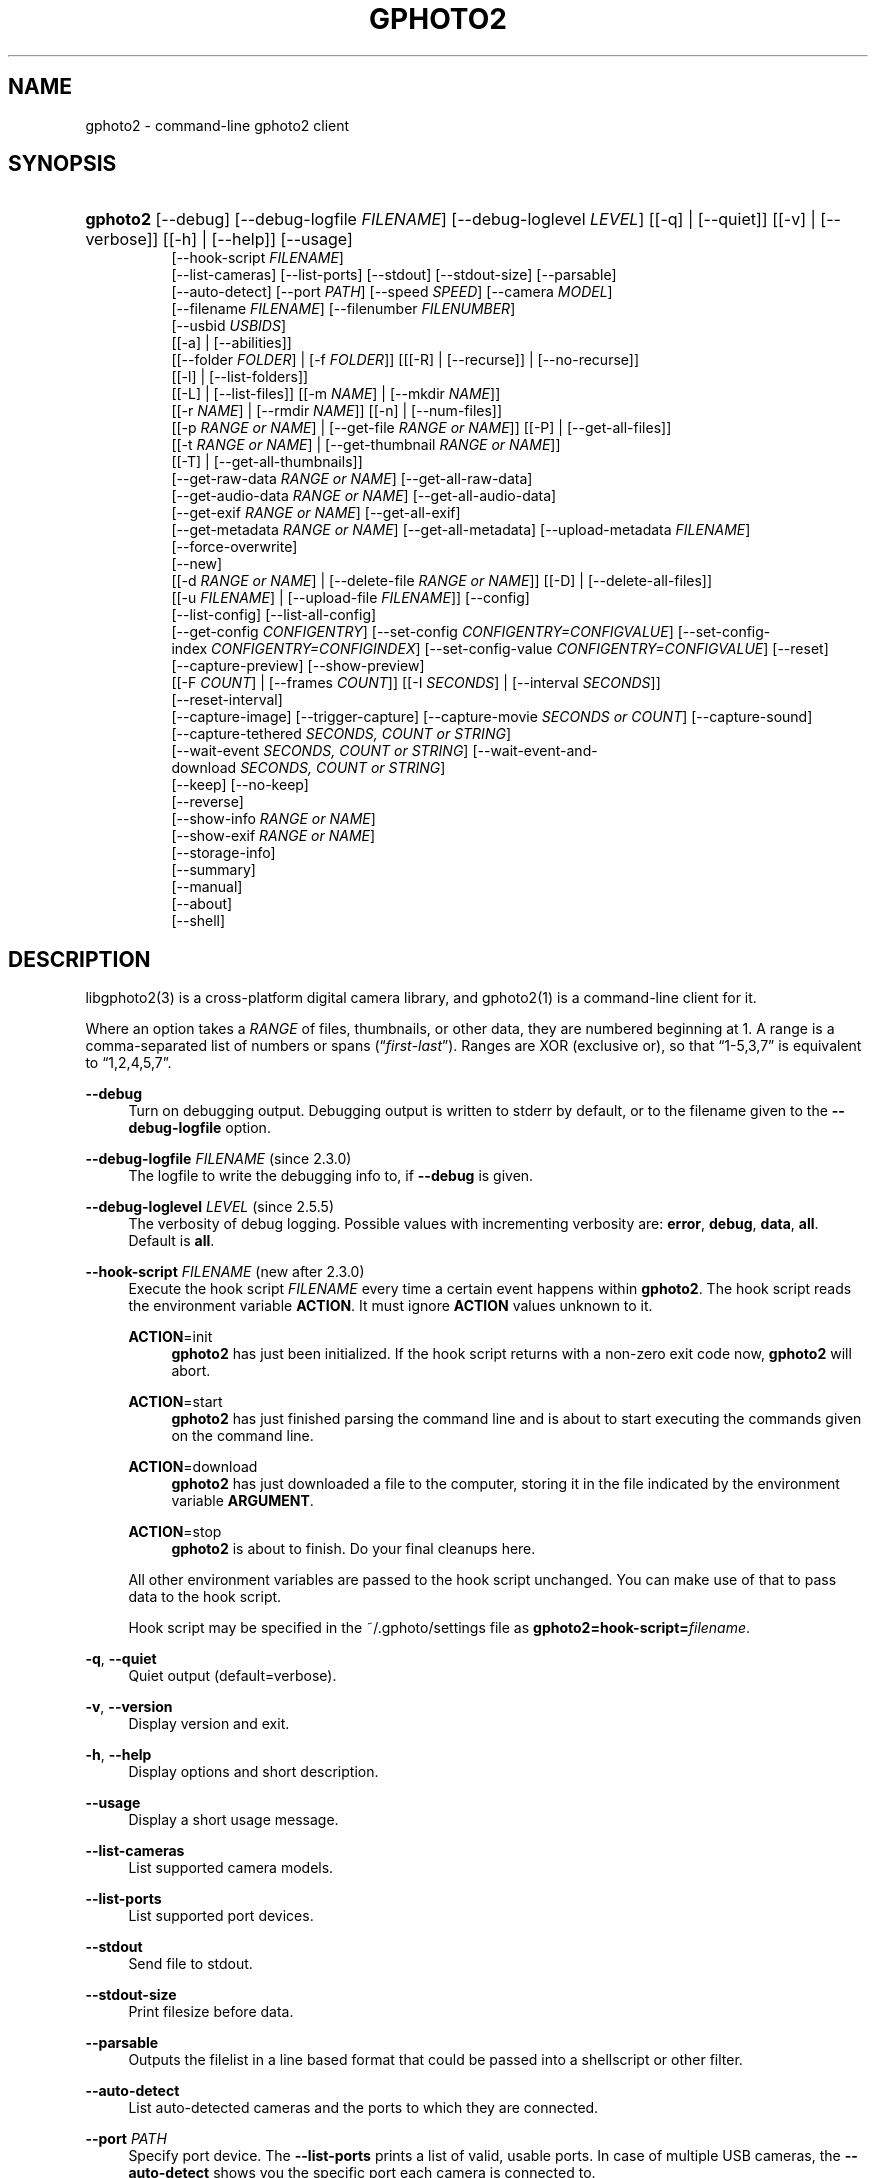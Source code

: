 '\" t
.\"     Title: gphoto2
.\"    Author: The gPhoto2 Team
.\" Generator: DocBook XSL Stylesheets vsnapshot <http://docbook.sf.net/>
.\"      Date: <pubdate>2015-08-01</pubdate>August 2006
.\"    Manual: The gPhoto2 Reference (the man pages)
.\"    Source: [FIXME: source]
.\"  Language: English
.\"
.TH "GPHOTO2" "1" "<pubdate>2015-08-01</pubdate>August 2006" "[FIXME: source]" "The gPhoto2 Reference (the man"
.\" -----------------------------------------------------------------
.\" * Define some portability stuff
.\" -----------------------------------------------------------------
.\" ~~~~~~~~~~~~~~~~~~~~~~~~~~~~~~~~~~~~~~~~~~~~~~~~~~~~~~~~~~~~~~~~~
.\" http://bugs.debian.org/507673
.\" http://lists.gnu.org/archive/html/groff/2009-02/msg00013.html
.\" ~~~~~~~~~~~~~~~~~~~~~~~~~~~~~~~~~~~~~~~~~~~~~~~~~~~~~~~~~~~~~~~~~
.ie \n(.g .ds Aq \(aq
.el       .ds Aq '
.\" -----------------------------------------------------------------
.\" * set default formatting
.\" -----------------------------------------------------------------
.\" disable hyphenation
.nh
.\" disable justification (adjust text to left margin only)
.ad l
.\" -----------------------------------------------------------------
.\" * MAIN CONTENT STARTS HERE *
.\" -----------------------------------------------------------------
.SH "NAME"
gphoto2 \- command\-line gphoto2 client
.SH "SYNOPSIS"
.HP \w'\fBgphoto2\fR\ 'u
\fBgphoto2\fR [\-\-debug] [\-\-debug\-logfile\ \fIFILENAME\fR] [\-\-debug\-loglevel\ \fILEVEL\fR] [[\-q] | [\-\-quiet]] [[\-v] | [\-\-verbose]] [[\-h] | [\-\-help]] [\-\-usage]
.br
[\-\-hook\-script\ \fIFILENAME\fR]
.br
[\-\-list\-cameras] [\-\-list\-ports] [\-\-stdout] [\-\-stdout\-size] [\-\-parsable]
.br
[\-\-auto\-detect] [\-\-port\ \fIPATH\fR] [\-\-speed\ \fISPEED\fR] [\-\-camera\ \fIMODEL\fR]
.br
[\-\-filename\ \fIFILENAME\fR] [\-\-filenumber\ \fIFILENUMBER\fR]
.br
[\-\-usbid\ \fIUSBIDS\fR]
.br
[[\-a] | [\-\-abilities]]
.br
[[\-\-folder\ \fIFOLDER\fR] | [\-f\ \fIFOLDER\fR]] [[[\-R] | [\-\-recurse]] | [\-\-no\-recurse]]
.br
[[\-l] | [\-\-list\-folders]]
.br
[[\-L] | [\-\-list\-files]] [[\-m\ \fINAME\fR] | [\-\-mkdir\ \fINAME\fR]]
.br
[[\-r\ \fINAME\fR] | [\-\-rmdir\ \fINAME\fR]] [[\-n] | [\-\-num\-files]]
.br
[[\-p\ \fIRANGE\ or\ NAME\fR] | [\-\-get\-file\ \fIRANGE\ or\ NAME\fR]] [[\-P] | [\-\-get\-all\-files]]
.br
[[\-t\ \fIRANGE\ or\ NAME\fR] | [\-\-get\-thumbnail\ \fIRANGE\ or\ NAME\fR]]
.br
[[\-T] | [\-\-get\-all\-thumbnails]]
.br
[\-\-get\-raw\-data\ \fIRANGE\ or\ NAME\fR] [\-\-get\-all\-raw\-data]
.br
[\-\-get\-audio\-data\ \fIRANGE\ or\ NAME\fR] [\-\-get\-all\-audio\-data]
.br
[\-\-get\-exif\ \fIRANGE\ or\ NAME\fR] [\-\-get\-all\-exif]
.br
[\-\-get\-metadata\ \fIRANGE\ or\ NAME\fR] [\-\-get\-all\-metadata] [\-\-upload\-metadata\ \fIFILENAME\fR]
.br
[\-\-force\-overwrite]
.br
[\-\-new]
.br
[[\-d\ \fIRANGE\ or\ NAME\fR] | [\-\-delete\-file\ \fIRANGE\ or\ NAME\fR]] [[\-D] | [\-\-delete\-all\-files]]
.br
[[\-u\ \fIFILENAME\fR] | [\-\-upload\-file\ \fIFILENAME\fR]] [\-\-config]
.br
[\-\-list\-config] [\-\-list\-all\-config]
.br
[\-\-get\-config\ \fICONFIGENTRY\fR] [\-\-set\-config\ \fICONFIGENTRY=CONFIGVALUE\fR] [\-\-set\-config\-index\ \fICONFIGENTRY=CONFIGINDEX\fR] [\-\-set\-config\-value\ \fICONFIGENTRY=CONFIGVALUE\fR] [\-\-reset]
.br
[\-\-capture\-preview] [\-\-show\-preview]
.br
[[\-F\ \fICOUNT\fR] | [\-\-frames\ \fICOUNT\fR]] [[\-I\ \fISECONDS\fR] | [\-\-interval\ \fISECONDS\fR]]
.br
[\-\-reset\-interval]
.br
[\-\-capture\-image] [\-\-trigger\-capture] [\-\-capture\-movie\ \fISECONDS\ or\ COUNT\fR] [\-\-capture\-sound]
.br
[\-\-capture\-tethered\ \fISECONDS,\ COUNT\ or\ STRING\fR]
.br
[\-\-wait\-event\ \fISECONDS,\ COUNT\ or\ STRING\fR] [\-\-wait\-event\-and\-download\ \fISECONDS,\ COUNT\ or\ STRING\fR]
.br
[\-\-keep] [\-\-no\-keep]
.br
[\-\-reverse]
.br
[\-\-show\-info\ \fIRANGE\ or\ NAME\fR]
.br
[\-\-show\-exif\ \fIRANGE\ or\ NAME\fR]
.br
[\-\-storage\-info]
.br
[\-\-summary]
.br
[\-\-manual]
.br
[\-\-about]
.br
[\-\-shell]
.SH "DESCRIPTION"
.PP
libgphoto2(3)
is a cross\-platform digital camera library, and
gphoto2(1)
is a command\-line client for it\&.
.PP
Where an option takes a
\fIRANGE\fR
of files, thumbnails, or other data, they are numbered beginning at 1\&. A range is a comma\-separated list of numbers or spans (\(lq\fIfirst\fR\-\fIlast\fR\(rq)\&. Ranges are XOR (exclusive or), so that
\(lq1\-5,3,7\(rq
is equivalent to
\(lq1,2,4,5,7\(rq\&.
.PP
\fB\-\-debug\fR
.RS 4
Turn on debugging output\&. Debugging output is written to stderr by default, or to the filename given to the
\fB\-\-debug\-logfile\fR
option\&.
.RE
.PP
\fB\-\-debug\-logfile\fR \fIFILENAME\fR (since 2\&.3\&.0)
.RS 4
The logfile to write the debugging info to, if
\fB\-\-debug\fR
is given\&.
.RE
.PP
\fB\-\-debug\-loglevel\fR \fILEVEL\fR (since 2\&.5\&.5)
.RS 4
The verbosity of debug logging\&. Possible values with incrementing verbosity are:
\fBerror\fR,
\fBdebug\fR,
\fBdata\fR,
\fBall\fR\&. Default is
\fBall\fR\&.
.RE
.PP
\fB\-\-hook\-script\fR \fIFILENAME\fR (new after 2\&.3\&.0)
.RS 4
Execute the hook script
\fIFILENAME\fR
every time a certain event happens within
\fBgphoto2\fR\&. The hook script reads the environment variable
\fBACTION\fR\&. It must ignore
\fBACTION\fR
values unknown to it\&.
.PP
\fBACTION\fR=init
.RS 4
\fBgphoto2\fR
has just been initialized\&. If the hook script returns with a non\-zero exit code now,
\fBgphoto2\fR
will abort\&.
.RE
.PP
\fBACTION\fR=start
.RS 4
\fBgphoto2\fR
has just finished parsing the command line and is about to start executing the commands given on the command line\&.
.RE
.PP
\fBACTION\fR=download
.RS 4
\fBgphoto2\fR
has just downloaded a file to the computer, storing it in the file indicated by the environment variable
\fBARGUMENT\fR\&.
.RE
.PP
\fBACTION\fR=stop
.RS 4
\fBgphoto2\fR
is about to finish\&. Do your final cleanups here\&.
.RE
.sp
All other environment variables are passed to the hook script unchanged\&. You can make use of that to pass data to the hook script\&.
.sp
Hook script may be specified in the
~/\&.gphoto/settings
file as
\fBgphoto2=hook\-script=\fR\fIfilename\fR\&.
.RE
.PP
\fB\-q\fR, \fB\-\-quiet\fR
.RS 4
Quiet output (default=verbose)\&.
.RE
.PP
\fB\-v\fR, \fB\-\-version\fR
.RS 4
Display version and exit\&.
.RE
.PP
\fB\-h\fR, \fB\-\-help\fR
.RS 4
Display options and short description\&.
.RE
.PP
\fB\-\-usage\fR
.RS 4
Display a short usage message\&.
.RE
.PP
\fB\-\-list\-cameras\fR
.RS 4
List supported camera models\&.
.RE
.PP
\fB\-\-list\-ports\fR
.RS 4
List supported port devices\&.
.RE
.PP
\fB\-\-stdout\fR
.RS 4
Send file to stdout\&.
.RE
.PP
\fB\-\-stdout\-size\fR
.RS 4
Print filesize before data\&.
.RE
.PP
\fB\-\-parsable\fR
.RS 4
Outputs the filelist in a line based format that could be passed into a shellscript or other filter\&.
.RE
.PP
\fB\-\-auto\-detect\fR
.RS 4
List auto\-detected cameras and the ports to which they are connected\&.
.RE
.PP
\fB\-\-port\fR \fIPATH\fR
.RS 4
Specify port device\&. The
\fB\-\-list\-ports\fR
prints a list of valid, usable ports\&. In case of multiple USB cameras, the
\fB\-\-auto\-detect\fR
shows you the specific port each camera is connected to\&.
.RE
.PP
\fB\-\-speed\fR \fISPEED\fR
.RS 4
Specify serial transfer speed\&.
.RE
.PP
\fB\-\-camera\fR \fIMODEL\fR
.RS 4
Specify camera model\&. The
\fB\-\-list\-cameras\fR
option prints a list of all explicitly supported cameras\&.
.sp
Most model names contain spaces: remember to enclose the name in quotes so that the shell knows it is one parameter\&. For example:
\fB\fB\-\-camera\fR\fR\fB "Kodak DC240"\fR\&.
.sp
Note that if you specify
\fB\fB\-\-camera\fR\fR, you must also specify
\fB\fB\-\-port\fR\fR\&. Otherwise the
\fB\fB\-\-camera\fR\fR
option will be silently ignored\&.
.RE
.PP
\fB\-\-filename\fR \fIFILENAME\fR
.RS 4
When downloading files from the camera, specify the file name or file name pattern to use when storing the downloaded file on the local disk\&. When uploading a file to the camera, specify the filename to store the uploaded file as on the camera\&.
.sp
The
\fB\-\-filename\fR
option accepts %a, %A, %b, %B, %d, %H, %k, %I, %l, %j, %m, %M, %S, %y, %%, (see date(1)) and, in addition, %n for the number, %C for the filename suffix, %f for the filename without suffix, %F for the foldername, %: for the complete filename in lowercase\&.
.sp
Note that %: is still in alpha stage, and the actual character or syntax may still be changed\&. E\&.g\&. it might be possible to use %#f and %#C for lower case versions, and %^f and %^C for upper case versions\&.
.sp
%n is the only conversion specifier to accept a padding character and width: %03n will pad with zeros to width 3 (e\&.g\&. print the number 7 as
\(lq007\(rq)\&. Leaving out the padding character (e\&.g\&. %3n) will use an implementation specific default padding character which may or may not be suitable for use in file names\&.
.sp
Default value for this option can be specified in the
~/\&.gphoto/settings
file as
\fBgphoto2=filename=value\fR\&.
.RE
.PP
\fB\-\-filenumber\fR \fIFILENUMBER\fR
.RS 4
If you specify the filename using the
\fB\-\-filename\fR
option and use the %n pattern, this pattern usually starts at 1\&. For incremental usage, you can use
\fB\-\-filenumber\fR
to have it start at another number FILENUMBER\&.
.RE
.PP
\fB\-\-usbid\fR \fI\fIUSBIDS\fR\fR
.RS 4
(Expert only) Override
USB
IDs\&.
\fI \fR\fI\fIUSBIDS\fR\fRmust be of the form
\fI \fR\fI\fIDetectedVendorID\fR\fR\fI:\fR\fI\fIDetectedProductID\fR\fR\fI=\fR\fI\fITreatAsVendorID\fR\fR\fI:\fR\fI\fITreatAsProductID\fR\fR
to treat any USB device detected as
\fI\fIDetectedVendorID\fR\fR\fI:\fR\fI\fIDetectedProductID\fR\fR
as
\fI\fITreatAsVendorID\fR\fR\fI:\fR\fI\fITreatAsProductID\fR\fR
instead\&. All the VendorIDs and ProductIDs should be hexadecimal numbers beginning in C notation, i\&.e\&. beginning with \*(Aq0x\*(Aq\&.
.sp
Example:
\fB\-\-usbid \fR\fB\fI0x4a9:0x306b=0x4a9:0x306c\fR\fR
.RE
.PP
\fB\-a\fR, \fB\-\-abilities\fR
.RS 4
Display the camera and driver abilities specified in the libgphoto2 driver\&. This all does not query the camera, it uses data provided by the library\&. Use
\fB\-\-summary\fR
to query an overview of the camera\&.
.RE
.PP
\fB\-f\fR, \fB\-\-folder\fR \fIFOLDER\fR
.RS 4
Specify camera folder (default="/")\&.
.RE
.PP
\fB\-R\fR, \fB\-\-recurse\fR
.RS 4
Recursion (default for download)\&.
.RE
.PP
\fB\-\-no\-recurse\fR
.RS 4
No recursion (default for deletion)\&.
.RE
.PP
\fB\-l\fR, \fB\-\-list\-folders\fR
.RS 4
List folders in folder\&.
.RE
.PP
\fB\-L\fR, \fB\-\-list\-files\fR
.RS 4
List files in folder\&.
.RE
.PP
\fB\-m\fR, \fB\-\-mkdir\fR \fINAME\fR
.RS 4
Create a directory\&.
.RE
.PP
\fB\-r\fR, \fB\-\-rmdir\fR \fINAME\fR
.RS 4
Remove a directory\&.
.RE
.PP
\fB\-n\fR, \fB\-\-num\-files\fR
.RS 4
Display number of files\&.
.RE
.PP
\fB\-p\fR, \fB\-\-get\-file\fR \fIRANGE\fR
.RS 4
Get files given in range\&.
.RE
.PP
\fB\-P\fR, \fB\-\-get\-all\-files\fR
.RS 4
Get all files from folder\&.
.RE
.PP
\fB\-t\fR, \fB\-\-get\-thumbnail\fR \fIRANGE\fR
.RS 4
Get thumbnails given in range\&.
.RE
.PP
\fB\-T\fR, \fB\-\-get\-all\-thumbnails\fR
.RS 4
Get all thumbnails from folder\&.
.RE
.PP
\fB\-\-get\-raw\-data\fR \fIRANGE\fR
.RS 4
Get raw data given in range\&.
.RE
.PP
\fB\-\-get\-all\-raw\-data\fR
.RS 4
Get all raw data from folder\&.
.RE
.PP
\fB\-\-get\-audio\-data\fR \fIRANGE\fR
.RS 4
Get audio data given in range\&.
.RE
.PP
\fB\-\-get\-all\-audio\-data\fR
.RS 4
Get all audio data from folder\&.
.RE
.PP
\fB\-\-get\-exif\fR \fIRANGE\fR
.RS 4
Get Exif given in range\&.
.RE
.PP
\fB\-\-get\-all\-exif\fR
.RS 4
Get all Exif from folder\&.
.RE
.PP
\fB\-\-upload\-metadata\fR \fIFILENAME\fR
.RS 4
Upload meta data for the specific file, taken from a file prefix with meta_ \&.
.RE
.PP
\fB\-\-get\-metadata\fR \fIRANGE\fR
.RS 4
Get meta data given in range\&.
.RE
.PP
\fB\-\-get\-all\-metadata\fR
.RS 4
Get all meta data from folder\&.
.RE
.PP
\fB\-\-force\-overwrite\fR
.RS 4
Overwrite files without asking\&.
.RE
.PP
\fB\-\-skip\-existing\fR
.RS 4
Skip files if they exist already on the local directory\&.
.RE
.PP
\fB\-\-new\fR
.RS 4
Only get not already downloaded files\&. This option depends on camera support of flagging already downloaded images and is not available for all drivers\&.
.RE
.PP
\fB\-d\fR, \fB\-\-delete\-file\fR \fIRANGE\fR
.RS 4
Delete files given in range\&.
.RE
.PP
\fB\-D\fR, \fB\-\-delete\-all\-files\fR
.RS 4
Delete all files in folder (defaults to
\fB\-\-no\-recurse\fR)\&.
.RE
.PP
\fB\-u\fR, \fB\-\-upload\-file\fR \fIFILENAME\fR
.RS 4
Upload a file to camera\&.
.RE
.PP
\fB\-\-capture\-preview\fR
.RS 4
Capture a quick preview\&.
.RE
.PP
\fB\-B\fR\fB\-\-bulb\fR \fISECONDS\fR
.RS 4
Do a bulb capture for the specified amount of seconds\&.
.RE
.PP
\fB\-\-show\-preview\fR
.RS 4
Capture a quick preview and displays it in the terminal using Ascii Art (if aalib was used during build)\&.
.RE
.PP
\fB\-F \fR\fB\fICOUNT\fR\fR, \fB\-\-frames \fR\fB\fICOUNT\fR\fR
.RS 4
Number of frames to capture in one run\&. Default is infinite number of frames\&.
.RE
.PP
\fB\-I \fR\fB\fISECONDS\fR\fR, \fB\-\-interval \fR\fB\fISECONDS\fR\fR
.RS 4
Time between capture of multiple frames\&.
.sp
(Since 2\&.4) If
SIGUSR1 signal
is received, a picture is taken immediately without waiting for the end of the current interval period (see
the section called \(lqSIGNALS\(rq)\&. A value of \-1 will let gphoto2 wait forever, i\&.e\&. until a signal arrives\&. See also
\fB\-\-reset\-interval\fR\&.
.RE
.PP
\fB\-\-reset\-interval\fR
.RS 4
Setting this option will reset the time interval to the value given by the
\fB\-I|\-\-interval\fR option
when a
SIGUSR1 signal
is received in time\-lapse mode\&.
.RE
.PP
\fB\-\-capture\-image\fR
.RS 4
Capture an image and keep it on the camera\&.
.RE
.PP
\fB\-\-capture\-image\-and\-download\fR
.RS 4
Capture an image and download it immediately to the computer\&.
.RE
.PP
\fB\-\-trigger\-capture\fR
.RS 4
Triggers the capture an image and return\&. If you want to get the image downloaded, see \-\-wait\-event\-and\-download\&.
.sp
This feature is only available for some camera brands and drivers\&.
.RE
.PP
\fB\-\-reverse\fR
.RS 4
When doing file operations like \-\-get\-all\-files, \-P or \-T it reverts the order of files to download\&.
.RE
.PP
\fB\-\-keep\fR
.RS 4
When doing \-\-capture\-image\-and\-download or interval capture, this option will keep the images on the memory card of the camera\&.
.RE
.PP
\fB\-\-no\-keep\fR
.RS 4
When doing \-\-capture\-image\-and\-download or interval capture, this option will not keep the images on the memory card of the camera after downloading them during capture\&. (default)
.RE
.PP
\fB\-\-keep\-raw\fR
.RS 4
When doing \-\-capture\-image\-and\-download or interval capture, this option will keep the RAW images on the memory card of the camera, but still download the JPEG images\&. This is useful when doing dual mode capture and you want to review the JPEGs already during capture\&.
.RE
.PP
\fB\-\-capture\-movie \fR\fB\fISECONDS\fR\fR
.RS 4
Capture a movie\&. If the camera supports previews, this will capture a stream of previews (motion\-jpeg) as fast as the camera can\&.
.sp
If not argument is specified, it will capture preview frames until you press Ctrl\-C\&. Arguments that can be specified are either seconds of capture or number of preview frames\&.
.RE
.PP
\fB\-\-capture\-sound\fR
.RS 4
Capture an audio clip\&. No driver supports this at this time\&.
.RE
.PP
\fB\-\-capture\-tethered \fR\fB\fISECONDS, MILLISECONDS, COUNT or MATCHSTRING\fR\fR
.RS 4
Lets gphoto2 wait for notifications from the camera that an object was added\&. This is useful for tethered capture, where pressing the shutter on the camera immediately transfer the image to the machine for processing\&.
.sp
Together with the
\fB\-\-hook\-script\fR
to immediately postprocess or display the images this can help a studio workflow\&.
.sp
This option requires support in the driver and by the camera, currently newer Canon EOS and Nikon DLSR work\&.
.RE
.PP
\fB\-\-wait\-event \fR\fB\fISECONDS, MILLISECONDS, COUNT or MATCHSTRING\fR\fR, \fB\-\-wait\-event\-and\-download \fR\fB\fISECONDS, MILLISECONDS, COUNT or MATCHSTRING\fR\fR
.RS 4
Lets gphoto2 wait for notifications from the camera for various events\&. This is useful for seeing what the camera does and waiting for objects to be added\&. The objects are kept on camera in the
\(lq\-\-wait\-event\(rq
version, with
\(lq\-\-wait\-event\-and\-download\(rq
they are downloaded\&.
.sp
\-\-wait\-event\-and\-download is equivalent to \-\-capture\-tethered\&.
.sp
The time to wait can be either specified as full seconds with a "s" suffix, a number of milliseconds with a "ms" suffix, as a number of events (just a number), or a sub\-string to match\&. If nothing happens, a timeout is generated after 1 second, so a
\(lqwait\-event=5\(rq
will take at most 5 seconds\&. A
\(lq\-\-wait\-event=5s\(rq
will take exactly 5 second\&.
.sp
It is also possible to wait for MATCHSTRING, for things like CAPTURECOMPLETE, FILEADDED, TIMEOUT or other events printed out\&.
.sp
If no argument is given, the wait time is 1 million events (basically forever)\&.
.sp
In the download variant this can be used together with the
\fB\-\-hook\-script\fR
to immediately postprocess or display the images this can help a studio workflow\&.
.sp
This option requires support in the driver and by the camera\&.
.sp
If gphoto2 receives a SIGUSR1 during the wait, it will immediately take a picture (similar to
\(lq\-\-capture\-image\(rq), and depending on mode either leave it on camera or download it\&. (Since 2\&.5\&.28)
.sp
If gphoto2 receives a SIGUSR2 during the wait, it will safely end the tethering\&. (Since 2\&.5\&.25)
.RE
.PP
\fB\-\-show\-info\fR \fIRANGE\fR
.RS 4
Show information for a single or multiple images, like width, height, size and/or the capture time
.RE
.PP
\fB\-\-config\fR
.RS 4
Starts a ncurses based text configuration menu\&. gphoto2 needs to built against CDK for this feature\&.
.RE
.PP
\fB\-\-list\-config\fR
.RS 4
List all configuration entries\&.
.RE
.PP
\fB\-\-list\-all\-config\fR
.RS 4
List all configuration entries and their values and choices\&.
.sp
This command is a combination of
\fB\-\-list\-config\fR
and calling
\fB\-\-get\-config\fR
on all the entries\&.
.RE
.PP
\fB\-\-get\-config\fR \fICONFIGENTRY\fR
.RS 4
Get the specified configuration entry\&.
.sp
This command will list the type, the current value and also the available options of this configuration value\&.
.RE
.PP
\fB\-\-set\-config\fR \fICONFIGENTRY=CONFIGVALUE\fR
.RS 4
Set the specified configuration entry\&. For lists of choices of values this setting first looks up CONFIGVALUE as value and then as index into the choice list\&. Since this is not fully clear, you can use
\fB\-\-set\-config\-index\fR
or
\fB\-\-set\-config\-value\fR
to be more clear what is searched for\&.
.sp
Look at the output of
\fB\-\-get\-config\fR
to see what values are possible to set here\&.
.RE
.PP
\fB\-\-set\-config\-index\fR \fICONFIGENTRY=CONFIGINDEX\fR
.RS 4
Set the specified configuration entry by specifying the index into the list of choices for the configuration value\&. This of course only works for configuration settings that offer list of choices\&.
.sp
Look at the output of
\fB\-\-get\-config\fR
to see what indices are possible to set here\&.
.RE
.PP
\fB\-\-set\-config\-value\fR \fICONFIGENTRY=CONFIGVALUE\fR
.RS 4
Set the specified configuration entry by specifying its new value\&. For lists of choices the value is looked up and set\&.
.sp
Look at the output of
\fB\-\-get\-config\fR
to see what values are possible to set here\&.
.RE
.PP
\fB\-\-reset\fR
.RS 4
Resets the specified (or autodetected) USB port\&.
.sp
This command resets the USB port of either the first auto\-detected camera, or the port specified with
\fB\-\-port usb:XXX,YYY\fR\&. This option is useful if somehow the protocol talking to the camera locked up and simulates plugging out and in the camera\&.
.RE
.PP
\fB\-\-storage\-info\fR
.RS 4
Display information about the camera\*(Aqs storage media\&.
.RE
.PP
\fB\-\-summary\fR
.RS 4
Summary of camera status\&.
.RE
.PP
\fB\-\-manual\fR
.RS 4
Camera driver manual\&.
.RE
.PP
\fB\-\-about\fR
.RS 4
About the camera driver\&.
.RE
.PP
\fB\-\-shell\fR
.RS 4
Start the gphoto2 shell, an interactive environment\&. See
SHELL MODEfor a detailed description\&.
.RE
.SH "SHELL MODE"
.PP
The following commands are available:
.PP
cd \fIDIRECTORY\fR
.RS 4
Change to the specified directory on the camera\&.
.RE
.PP
ls
.RS 4
List the contents of the current directory on the camera\&.
.RE
.PP
lcd \fIDIRECTORY\fR
.RS 4
Change to the specified directory on the local machine\&.
.RE
.PP
get \fIFILENAME\fR
.RS 4
Download the specified file to the current directory\&.
.RE
.PP
put \fIFILENAME\fR
.RS 4
Upload the specified file from the current system directory to the cameras current directory\&.
.RE
.PP
get\-thumbnail \fIFILENAME\fR
.RS 4
Download the specified thumbnail to the current directory\&.
.RE
.PP
get\-raw \fIFILENAME\fR
.RS 4
Download the specified raw data to the current directory\&.
.RE
.PP
get\-exif \fIFILENAME\fR
.RS 4
Download the specified Exif data to the current directory\&.
.RE
.PP
show\-info \fIFILENAME\fR
.RS 4
Show information of the specified file\&.
.RE
.PP
delete \fIFILENAME\fR
.RS 4
Delete the specified file or directory\&.
.RE
.PP
mkdir \fIDIRECTORY\fR
.RS 4
Creates a directory named
\(lqDIRECTORY\(rq\&.
.RE
.PP
rmdir \fIDIRECTORY\fR
.RS 4
Removes a directory named
\(lqDIRECTORY\(rq\&.
.RE
.PP
show\-exif \fIFILENAME\fR
.RS 4
Show EXIF information (only if compiled with EXIF support)\&.
.RE
.PP
capture\-image
.RS 4
Captures a single image and keeps it on the camera\&.
.RE
.PP
capture\-image\-and\-download
.RS 4
Captures a single image and downloads it from the camera\&.
.RE
.PP
capture\-preview
.RS 4
Captures a preview image and downloads it from the camera\&.
.RE
.PP
list\-config
.RS 4
Lists all configuration values\&.
.RE
.PP
get\-config \fINAME\fR
.RS 4
Gets the configuration specified by
\(lqNAME\(rq\&.
.RE
.PP
set\-config \fINAME=VALUE\fR
.RS 4
Sets the configuration specified by
\(lqNAME\(rq
to
\(lqVALUE\(rq\&.
.RE
.PP
set\-config\-value \fINAME=VALUE\fR
.RS 4
Sets the configuration specified by
\(lqNAME\(rq
to
\(lqVALUE\(rq\&.
.RE
.PP
set\-config\-index \fINAME=VALUE\fR
.RS 4
Sets the configuration specified by
\(lqNAME\(rq
to the
\(lqINDEX\(rq
into the list of choices\&. Works only for Menu or Radio button entries\&.
.RE
.PP
wait\-event \fICOUNT or SECONDS\fR
.RS 4
Waits for events from the camera for the specified time in SECONDS (if suffixed with s) or the COUNT of events from the camera, where every seconds a timeout event happens\&. Newly added images are kept on the camera\&.
.sp
Default is 1 event\&.
.RE
.PP
wait\-event\-and\-download \fICOUNT or SECONDS\fR, capture\-tethered \fICOUNT or SECONDS\fR
.RS 4
Waits for events from the camera for the specified time in SECONDS (if suffixed with s) or the COUNT of events from the camera, where every seconds a timeout event happens\&. Newly added images are downloaded from the camera\&.
.sp
Default is 1 event\&.
.RE
.PP
help, ?
.RS 4
Displays command usage\&.
.RE
.PP
exit, quit, q
.RS 4
Exit the gphoto2 shell\&.
.RE
.SH "ENVIRONMENT VARIABLES"
.PP
\fBCAMLIBS\fR
.RS 4
If set, defines the directory where the
libgphoto2
library looks for its camera drivers (camlibs)\&. You only need to set this with non\-standard installations\&.
.RE
.PP
\fBIOLIBS\fR
.RS 4
If set, defines the directory where the
libgphoto2_port
library looks for its I/O drivers (iolibs)\&. You only need to set this with non\-standard installations\&.
.RE
.PP
\fBLD_DEBUG\fR
.RS 4
Set this to
\fIall\fR
to receive lots of debug information regarding library loading on
\fBld\fR
based systems\&.
.RE
.PP
\fBUSB_DEBUG\fR
.RS 4
If set, defines the numeric debug level with which the
libusb
library will print messages\&. In order to get some debug output, set it to
\fI1\fR\&.
.RE
.SH "SIGNALS"
.PP
SIGUSR1 (since 2\&.4)
.RS 4
In time\-lapse capture and in tethering or wait\-event mode, receiving a SIGUSR1 signal makes gphoto2 take a picture immediately\&.
.sp
If the
\fB\-\-reset\-interval\fR option
is given, the time counter is reset to the value given by the
\fB\-I|\-\-interval\fR option\&. Note that the camera will need some time (from 50ms to a few seconds) to actually capture the image\&.
.RE
.PP
SIGUSR2 (since 2\&.5\&.26)
.RS 4
In tethering or wait\-event mode, receiving a SIGUSR2 signal ends the tethering or wait\-event mode\&. This is useful if you do not know the end before hand, but still want to safely exit the waiting\&.
.RE
.SH "SEE ALSO"
.PP
libgphoto2(3),
\m[blue]\fBThe gPhoto2 Manual\fR\m[]\&\s-2\u[1]\d\s+2,

\m[blue]\fBThe gphoto\&.org website\fR\m[]\&\s-2\u[2]\d\s+2,
\m[blue]\fBDigital Camera Support for UNIX, Linux and BSD\fR\m[]\&\s-2\u[3]\d\s+2
.SH "EXAMPLES"
.PP
\fBgphoto2 \fR\fB\fB\-\-list\-ports\fR\fR
.RS 4
Shows what kinds of ports (USB
and serial) you have\&.
.RE
.PP
\fBgphoto2 \fR\fB\fB\-\-auto\-detect\fR\fR
.RS 4
Shows what camera(s) you have connected\&.
.RE
.PP
\fBgphoto2 \fR\fB\fB\-\-list\-files\fR\fR
.RS 4
List files on camera\&.
.RE
.PP
\fBgphoto2 \fR\fB\fB\-\-get\-file\fR\fR\fB \fR\fB\fI7\-13\fR\fR
.RS 4
Get files number 7 through 13 from the list output by
\fB\fBgphoto2\fR\fR\fB \fR\fB\fB\-\-list\-files\fR\fR\&.
.RE
.PP
\fBgphoto2 \fR\fB\fB\-\-capture\-image\fR\fR\fB \fR\fB\fB\-\-interval\fR\fR\fB \fR\fB\fI60\fR\fR\fB \fR\fB\fB\-\-hook\-script\fR\fR\fB \fR\fB\fI/usr/share/doc/gphoto2/test\-hook\&.sh\fR\fR
.RS 4
Capture one image every 60 seconds from now to eternity\&. The example hook script will be called after each captured image has been stored on the computer\&.
.RE
.PP
To track down errors, you can add the
\fB\-\-debug\fR
parameter to the
\fBgphoto2\fR
command line and, if dealing with USB problems, setting the environment variable
\fBUSB_DEBUG\fR\fI=1\fR\&.
.SH "AUTHORS"
.PP
\fBTim Waugh\fR
.RS 4
Author.
.RE
.PP
\fBHans Ulrich Niedermann, current maintainer\fR <\&gp@n-dimensional.de\&>
.RS 4
Author.
.RE
.PP
\fBMichael J. Rensing\fR
.RS 4
Author.
.RE
.PP
\fBMarcus Meissner\fR <\&marcus@jet.franken.de\&>
.RS 4
Author.
.RE
.PP
\fBMiscellanous Contributors.\fR
.PP
\fBThe gPhoto2 Team\fR
.RS 4
Author.
.RE
.PP
\fBTim Waugh\fR <\&twaugh@redhat\&.com\&>
.RS 4
Original man page author\&.
.RE
.PP
\fBHans Ulrich Niedermann\fR <\&gp@n\-dimensional\&.de\&>
.RS 4
Current man page editor\&.
.RE
.SH "NOTES"
.IP " 1." 4
The gPhoto2 Manual
.RS 4
\%http://www.gphoto.org/doc/manual/
.RE
.IP " 2." 4
The gphoto.org website
.RS 4
\%http://www.gphoto.org/
.RE
.IP " 3." 4
Digital Camera Support for UNIX, Linux and BSD
.RS 4
\%http://www.teaser.fr/~hfiguiere/linux/digicam.html
.RE
